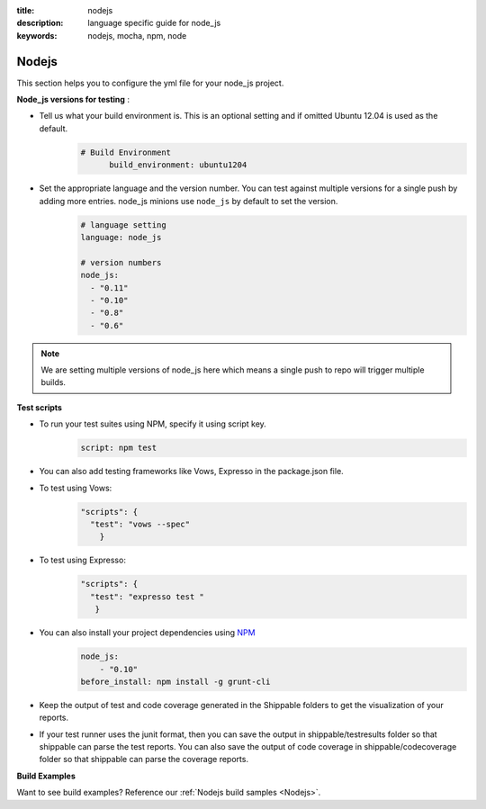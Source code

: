 :title: nodejs
:description:  language specific guide for node_js
:keywords: nodejs, mocha, npm, node

.. _langnodejs:

Nodejs 
======

This section helps you to configure the yml file for your node_js project.

**Node_js versions for testing** :

- Tell us what your build environment is. This is an optional setting and if omitted Ubuntu 12.04 is used as the default.
    .. code-block:: bash
    
        # Build Environment
              build_environment: ubuntu1204

- Set the appropriate language and the version number. You can test against multiple versions for a single push by adding more entries. node_js minions use ``node_js`` by default to set the version.
    .. code-block:: bash
	
	# language setting
	language: node_js
	
	# version numbers
	node_js:
  	  - "0.11"
	  - "0.10"
          - "0.8"
          - "0.6"

.. note::
 We are setting multiple versions of node_js here which means a single push to repo will trigger multiple builds. 

**Test scripts**

- To run your test suites using NPM, specify it using script key.  
	.. code-block:: bash
		
		script: npm test

-  You can also add testing frameworks like Vows, Expresso in the package.json file.

-  To test using Vows:
	.. code-block:: python 	

            "scripts": {
              "test": "vows --spec"
        	} 

-  To test using Expresso:
	.. code-block:: python
	    
             "scripts": {
               "test": "expresso test "
        	}

-  You can also install your project dependencies using `NPM <http://npmjs.org/>`_
	.. code-block:: python
	   
              node_js:
	          - "0.10"
	      before_install: npm install -g grunt-cli
      
-  Keep the output of test and code coverage generated in the Shippable folders to get the visualization of your reports.

-  If your test runner uses the junit format, then you can save the output in shippable/testresults folder so that shippable can parse the test reports. You can also save the output of code coverage in shippable/codecoverage folder so that shippable can parse the coverage reports.

**Build Examples**

Want to see build examples? Reference our :ref:`Nodejs build samples <Nodejs>`.